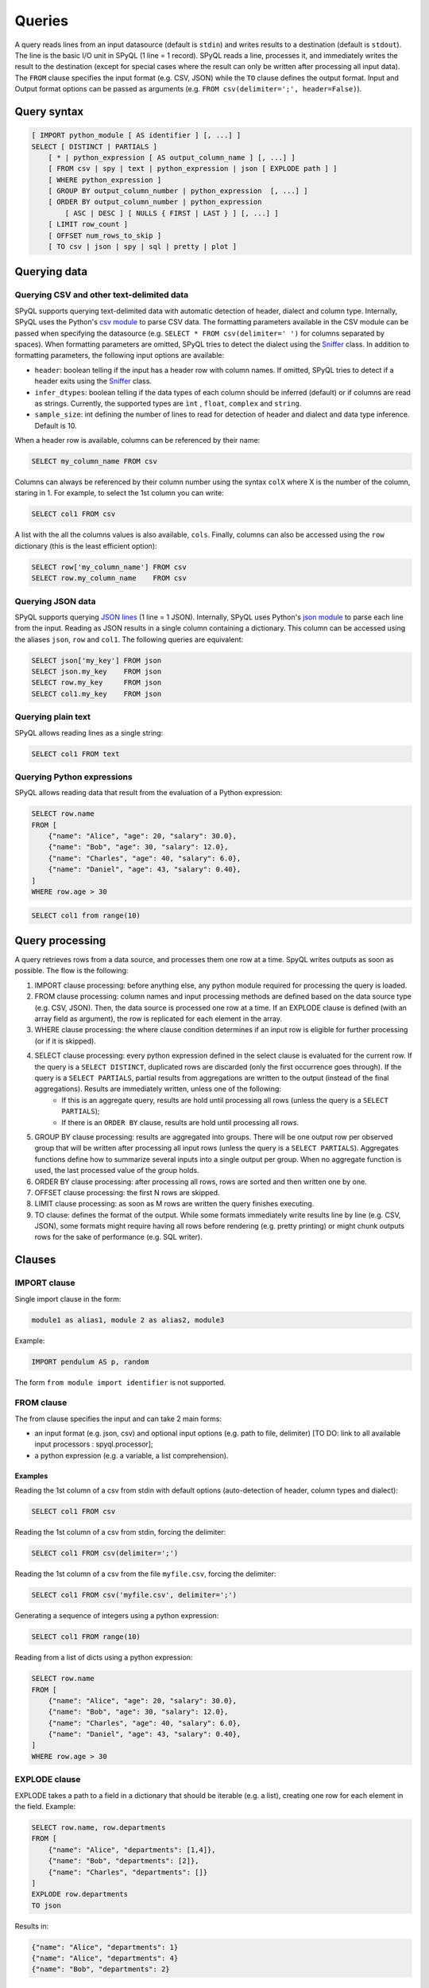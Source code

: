 Queries
=======

A query reads lines from an input datasource (default is ``stdin``) and writes results to a destination (default is ``stdout``).
The line is the basic I/O unit in SPyQL (1 line = 1 record).
SPyQL reads a line, processes it, and immediately writes the result to the destination (except for special cases where the result can only be written after processing all input data).
The ``FROM`` clause specifies the input format (e.g. CSV, JSON) while the ``TO`` clause defines the output format. Input and Output format options can be passed as arguments (e.g. ``FROM csv(delimiter=';', header=False)``).

Query syntax
------------

.. code-block:: sql

   [ IMPORT python_module [ AS identifier ] [, ...] ]
   SELECT [ DISTINCT | PARTIALS ]
       [ * | python_expression [ AS output_column_name ] [, ...] ]
       [ FROM csv | spy | text | python_expression | json [ EXPLODE path ] ]
       [ WHERE python_expression ]
       [ GROUP BY output_column_number | python_expression  [, ...] ]
       [ ORDER BY output_column_number | python_expression
           [ ASC | DESC ] [ NULLS { FIRST | LAST } ] [, ...] ]
       [ LIMIT row_count ]
       [ OFFSET num_rows_to_skip ]
       [ TO csv | json | spy | sql | pretty | plot ]


Querying data
-------------

Querying CSV and other text-delimited data
^^^^^^^^^^^^^^^^^^^^^^^^^^^^^^^^^^^^^^^^^^

SPyQL supports querying text-delimited data with automatic detection of header, dialect and column type. Internally, SPyQL uses the Python's `csv module <https://docs.python.org/3/library/csv.html>`_ to parse CSV data. The formatting parameters available in the CSV module can be passed when specifying the datasource (e.g. ``SELECT * FROM csv(delimiter=' ')`` for columns separated by spaces). When formatting parameters are omitted, SPyQL tries to detect the dialect using the `Sniffer <https://docs.python.org/3/library/csv.html#csv.Sniffer>`_ class. In addition to formatting parameters, the following input options are available:

* ``header``: boolean telling if the input has a header row with column names. If omitted, SPyQL tries to detect if a header exits using the `Sniffer <https://docs.python.org/3/library/csv.html#csv.Sniffer>`_ class.
* ``infer_dtypes``: boolean telling if the data types of each column should be inferred (default) or if columns are read as strings. Currently, the supported types are ``ìnt`` , ``float``, ``complex`` and ``string``.
* ``sample_size``: int defining the number of lines to read for detection of header and dialect and data type inference. Default is 10.

When a header row is available, columns can be referenced by their name:

.. code-block:: sql

    SELECT my_column_name FROM csv

Columns can always be referenced by their column number using the syntax ``colX`` where X is the number of the column, staring in 1. For example, to select the 1st column you can write:

.. code-block:: sql

    SELECT col1 FROM csv

A list with the all the columns values is also available, ``cols``. Finally, columns can also be accessed using the ``row`` dictionary (this is the least efficient option):

.. code-block:: sql

    SELECT row['my_column_name'] FROM csv
    SELECT row.my_column_name    FROM csv


Querying JSON data
^^^^^^^^^^^^^^^^^^

SPyQL supports querying `JSON lines <https://jsonlines.org>`_ (1 line = 1 JSON). Internally, SPyQL uses Python's `json module <https://docs.python.org/3/library/json.html>`_ to parse each line from the input. Reading as JSON results in a single column containing a dictionary. This column can be accessed using the aliases ``json``, ``row`` and ``col1``. The following queries are equivalent:

.. code-block:: sql

    SELECT json['my_key'] FROM json
    SELECT json.my_key    FROM json
    SELECT row.my_key     FROM json
    SELECT col1.my_key    FROM json


Querying plain text
^^^^^^^^^^^^^^^^^^^

SPyQL allows reading lines as a single string:

.. code-block:: sql

    SELECT col1 FROM text



Querying Python expressions
^^^^^^^^^^^^^^^^^^^^^^^^^^^

SPyQL allows reading data that result from the evaluation of a Python expression:

.. code-block:: sql

    SELECT row.name
    FROM [
        {"name": "Alice", "age": 20, "salary": 30.0},
        {"name": "Bob", "age": 30, "salary": 12.0},
        {"name": "Charles", "age": 40, "salary": 6.0},
        {"name": "Daniel", "age": 43, "salary": 0.40},
    ]
    WHERE row.age > 30

.. code-block:: sql

    SELECT col1 from range(10)


Query processing
----------------

A query retrieves rows from a data source, and processes them one row at a time. SpyQL writes outputs as soon as possible. The flow is the following:

#. IMPORT clause processing: before anything else, any python module required for processing the query is loaded.
#. FROM clause processing: column names and input processing methods are defined based on the data source type (e.g. CSV, JSON). Then, the data source is processed one row at a time. If an EXPLODE clause is defined (with an array field as argument), the row is replicated for each element in the array.
#. WHERE clause processing: the where clause condition determines if an input row is eligible for further processing (or if it is skipped).
#. SELECT clause processing: every python expression defined in the select clause is evaluated for the current row. If the query is a ``SELECT DISTINCT``,  duplicated rows are discarded (only the first occurrence goes through). If the query is a ``SELECT PARTIALS``,  partial results from aggregations are written to the output (instead of the final aggregations).  Results are immediately written, unless one of the following:
    * If this is an aggregate query, results are hold until processing all rows (unless the query is a ``SELECT PARTIALS``);
    * If there is an ``ORDER BY`` clause, results are hold until processing all rows.
#. GROUP BY clause processing: results are aggregated into groups. There will be one output row per observed group that will be written after processing all input rows (unless the query is a ``SELECT PARTIALS``). Aggregates functions define how to summarize several inputs into a single output per group. When no aggregate function is used, the last processed value of the group holds.
#. ORDER BY clause processing: after processing all rows, rows are sorted and then written one by one.
#. OFFSET clause processing: the first N rows are skipped.
#. LIMIT clause processing: as soon as M rows are written the query finishes executing.
#. TO clause: defines the format of the output. While some formats immediately write results line by line (e.g. CSV, JSON), some formats might require having all rows before rendering (e.g. pretty printing) or might chunk outputs rows for the sake of performance (e.g. SQL writer).


Clauses
-------

IMPORT clause
^^^^^^^^^^^^^
Single import clause in the form:

.. code-block:: sql

    module1 as alias1, module 2 as alias2, module3

Example:

.. code-block:: sql

    IMPORT pendulum AS p, random

The form ``from module import identifier`` is not supported.

FROM clause
^^^^^^^^^^^^

The from clause specifies the input and can take 2 main forms:

* an input format (e.g. json, csv) and optional input options (e.g. path to file, delimiter) [TO DO: link to all available input processors : spyql.processor];
* a python expression (e.g. a variable, a list comprehension).

Examples
~~~~~~~~

Reading the 1st column of a csv from stdin with default options (auto-detection of header, column types and dialect):

.. code-block:: sql

    SELECT col1 FROM csv

Reading the 1st column of a csv from stdin, forcing the delimiter:

.. code-block:: sql

    SELECT col1 FROM csv(delimiter=';')

Reading the 1st column of a csv from the file ``myfile.csv``, forcing the delimiter:

.. code-block:: sql

    SELECT col1 FROM csv('myfile.csv', delimiter=';')

Generating a sequence of integers using a python expression:

.. code-block:: sql

    SELECT col1 FROM range(10)

Reading from a list of dicts using a python expression:

.. code-block:: sql

    SELECT row.name
    FROM [
        {"name": "Alice", "age": 20, "salary": 30.0},
        {"name": "Bob", "age": 30, "salary": 12.0},
        {"name": "Charles", "age": 40, "salary": 6.0},
        {"name": "Daniel", "age": 43, "salary": 0.40},
    ]
    WHERE row.age > 30



EXPLODE clause
^^^^^^^^^^^^^^

EXPLODE takes a path to a field in a dictionary that should be iterable (e.g. a list), creating one row for each element in the field. Example:

.. code-block:: sql

    SELECT row.name, row.departments
    FROM [
        {"name": "Alice", "departments": [1,4]},
        {"name": "Bob", "departments": [2]},
        {"name": "Charles", "departments": []}
    ]
    EXPLODE row.departments
    TO json

Results in:

.. code-block:: json

    {"name": "Alice", "departments": 1}
    {"name": "Alice", "departments": 4}
    {"name": "Bob", "departments": 2}




WHERE clause
^^^^^^^^^^^^^^

The WHERE clause thakes a single Python expression that is evaluated as a boolean. Rows that do not hold ``True`` are skipped.


SELECT statement
^^^^^^^^^^^^^^^^

The SELECT comprehends a set of python expressions to be computed over the input data to produce the output. Each expression can be followed by an ``AS alias`` to set the output column name, otherwise spyql generated a column name automatically.

The SELECT can also include a special expresion ``*`` that includes in the output all columns from the input with their original name.

The SELECT keyword can be followed by one of two optional modifiers that change the behaviour of the processing:

* ``DISTINCT``: only outputs unique rows (i.e. rows with the exact same values are skipped). The first unique row from the input data is kept and the remaining duplicated rows are skipped. If an ORDER BY clause is not present, as soon as a new unique row is processed the ouput is written;
* ``PARTIALS``: changes the default behaviour of aggregation queries to ouptut 1 row with partial/cumulative aggregations for each processed row (instead of the default behaviour of 1 output row per group).


Examples
~~~~~~~~

Select all columns:

.. code-block:: sql

   SELECT * FROM [5,10,1,10]

.. code-block::

   col1
   5
   10
   1
   10

Select all distinct rows:

.. code-block:: sql

   SELECT DISTINCT * FROM [5,10,1,10]

.. code-block::

   col1
   5
   10
   1

Aggregate all rows:

.. code-block:: sql

   SELECT sum_agg(col1) AS total_sum FROM [5,10,1,10]

.. code-block::

   total_sum
   26

Partial aggregates:

.. code-block:: sql

   SELECT PARTIALS sum_agg(col1) AS run_sum FROM [5,10,1,10]

.. code-block::

   run_sum
   5
   15
   16
   26


GROUP BY clause
^^^^^^^^^^^^^^^

The GROUP BY clause defines a key that identifies the group each row belongs to. Aggregation functions track each group seperately, producing independent results for each group.

Each element of the GROUP BY key can be:

* an integer ``n`` ranging from 1 to the number of output columns, identifying the nth output column
* a python expression (which can simply be an input column like ``col1``).

Examples
~~~~~~~~

Group by the 2 first output columns:

.. code-block:: sql

    GROUP BY 1,2

Group by the columns with name ``department``:

.. code-block:: sql

    GROUP BY department

.. code-block:: sql

    GROUP BY row.department

Group rows using a calculation:

.. code-block:: sql

    GROUP BY col1 % 0



ORDER BY clause
^^^^^^^^^^^^^^^

The ORDER BY clause defines how the output rows are sorted. Each element can be an integer (the nth output column, 1-based) or a python expression, followed by a sorting criteria:

* ``ASC | DESC``: from the smallest to the larget value (default) or from the largest to the smaller
* ``NULLS { FIRST | LAST }``: if NULL values should be on the top (default for desceding order) or at the bottom (default for ascending order)

Examples
~~~~~~~~

Order by the 2 first output columns in ascending order with NULLs at the bottom:

.. code-block:: sql

    ORDER BY 1,2


Order by the first output column in ascending order with NULLs at the top:

.. code-block:: sql

    ORDER BY 1 NULLS FIRST

Order by the ``age`` column in desceding order with NULLs at the bottom, and then by name in asceding order:

.. code-block:: sql

    ORDER BY age DESC NULLS LAST, name

.. code-block:: sql

    ORDER BY row.age DESC NULLS LAST, row.name


LIMIT clause
^^^^^^^^^^^^

Terminates the query execution as soon as a number of rows are written to the output.

Example, top 5 scores:

.. code-block:: sql

    SELECT name, score
    ORDER BY score DESC NULLS LAST
    LIMIT 5


OFFSET clause
^^^^^^^^^^^^^

Skips the first rows that are written to output.

Example, top 5 scores, except the highest score:

.. code-block:: sql

    SELECT name, score
    ORDER BY score DESC NULLS LAST
    LIMIT 5
    OFFSET 1


TO clause
^^^^^^^^^

Defines the output format and optional output options, including the path to the output file. Default is ``CSV`` in the SPyQL CLI and ``MEMORY`` in the SPyQL module. The ``MEMORY`` output is used for retrieving an in-memory datastructure containing the result of the query when executed in a Python script.

Examples
~~~~~~~~

Output to CSV on stdout:

.. code-block:: sql

    TO csv

Output to CSV ``myfile.csv``

.. code-block:: sql

    TO csv('myfile.csv')

Output to CSV ``myfile.csv`` without header:

.. code-block:: sql

    TO csv('myfile.csv', header=False)



[TO DO: link to all available writers]